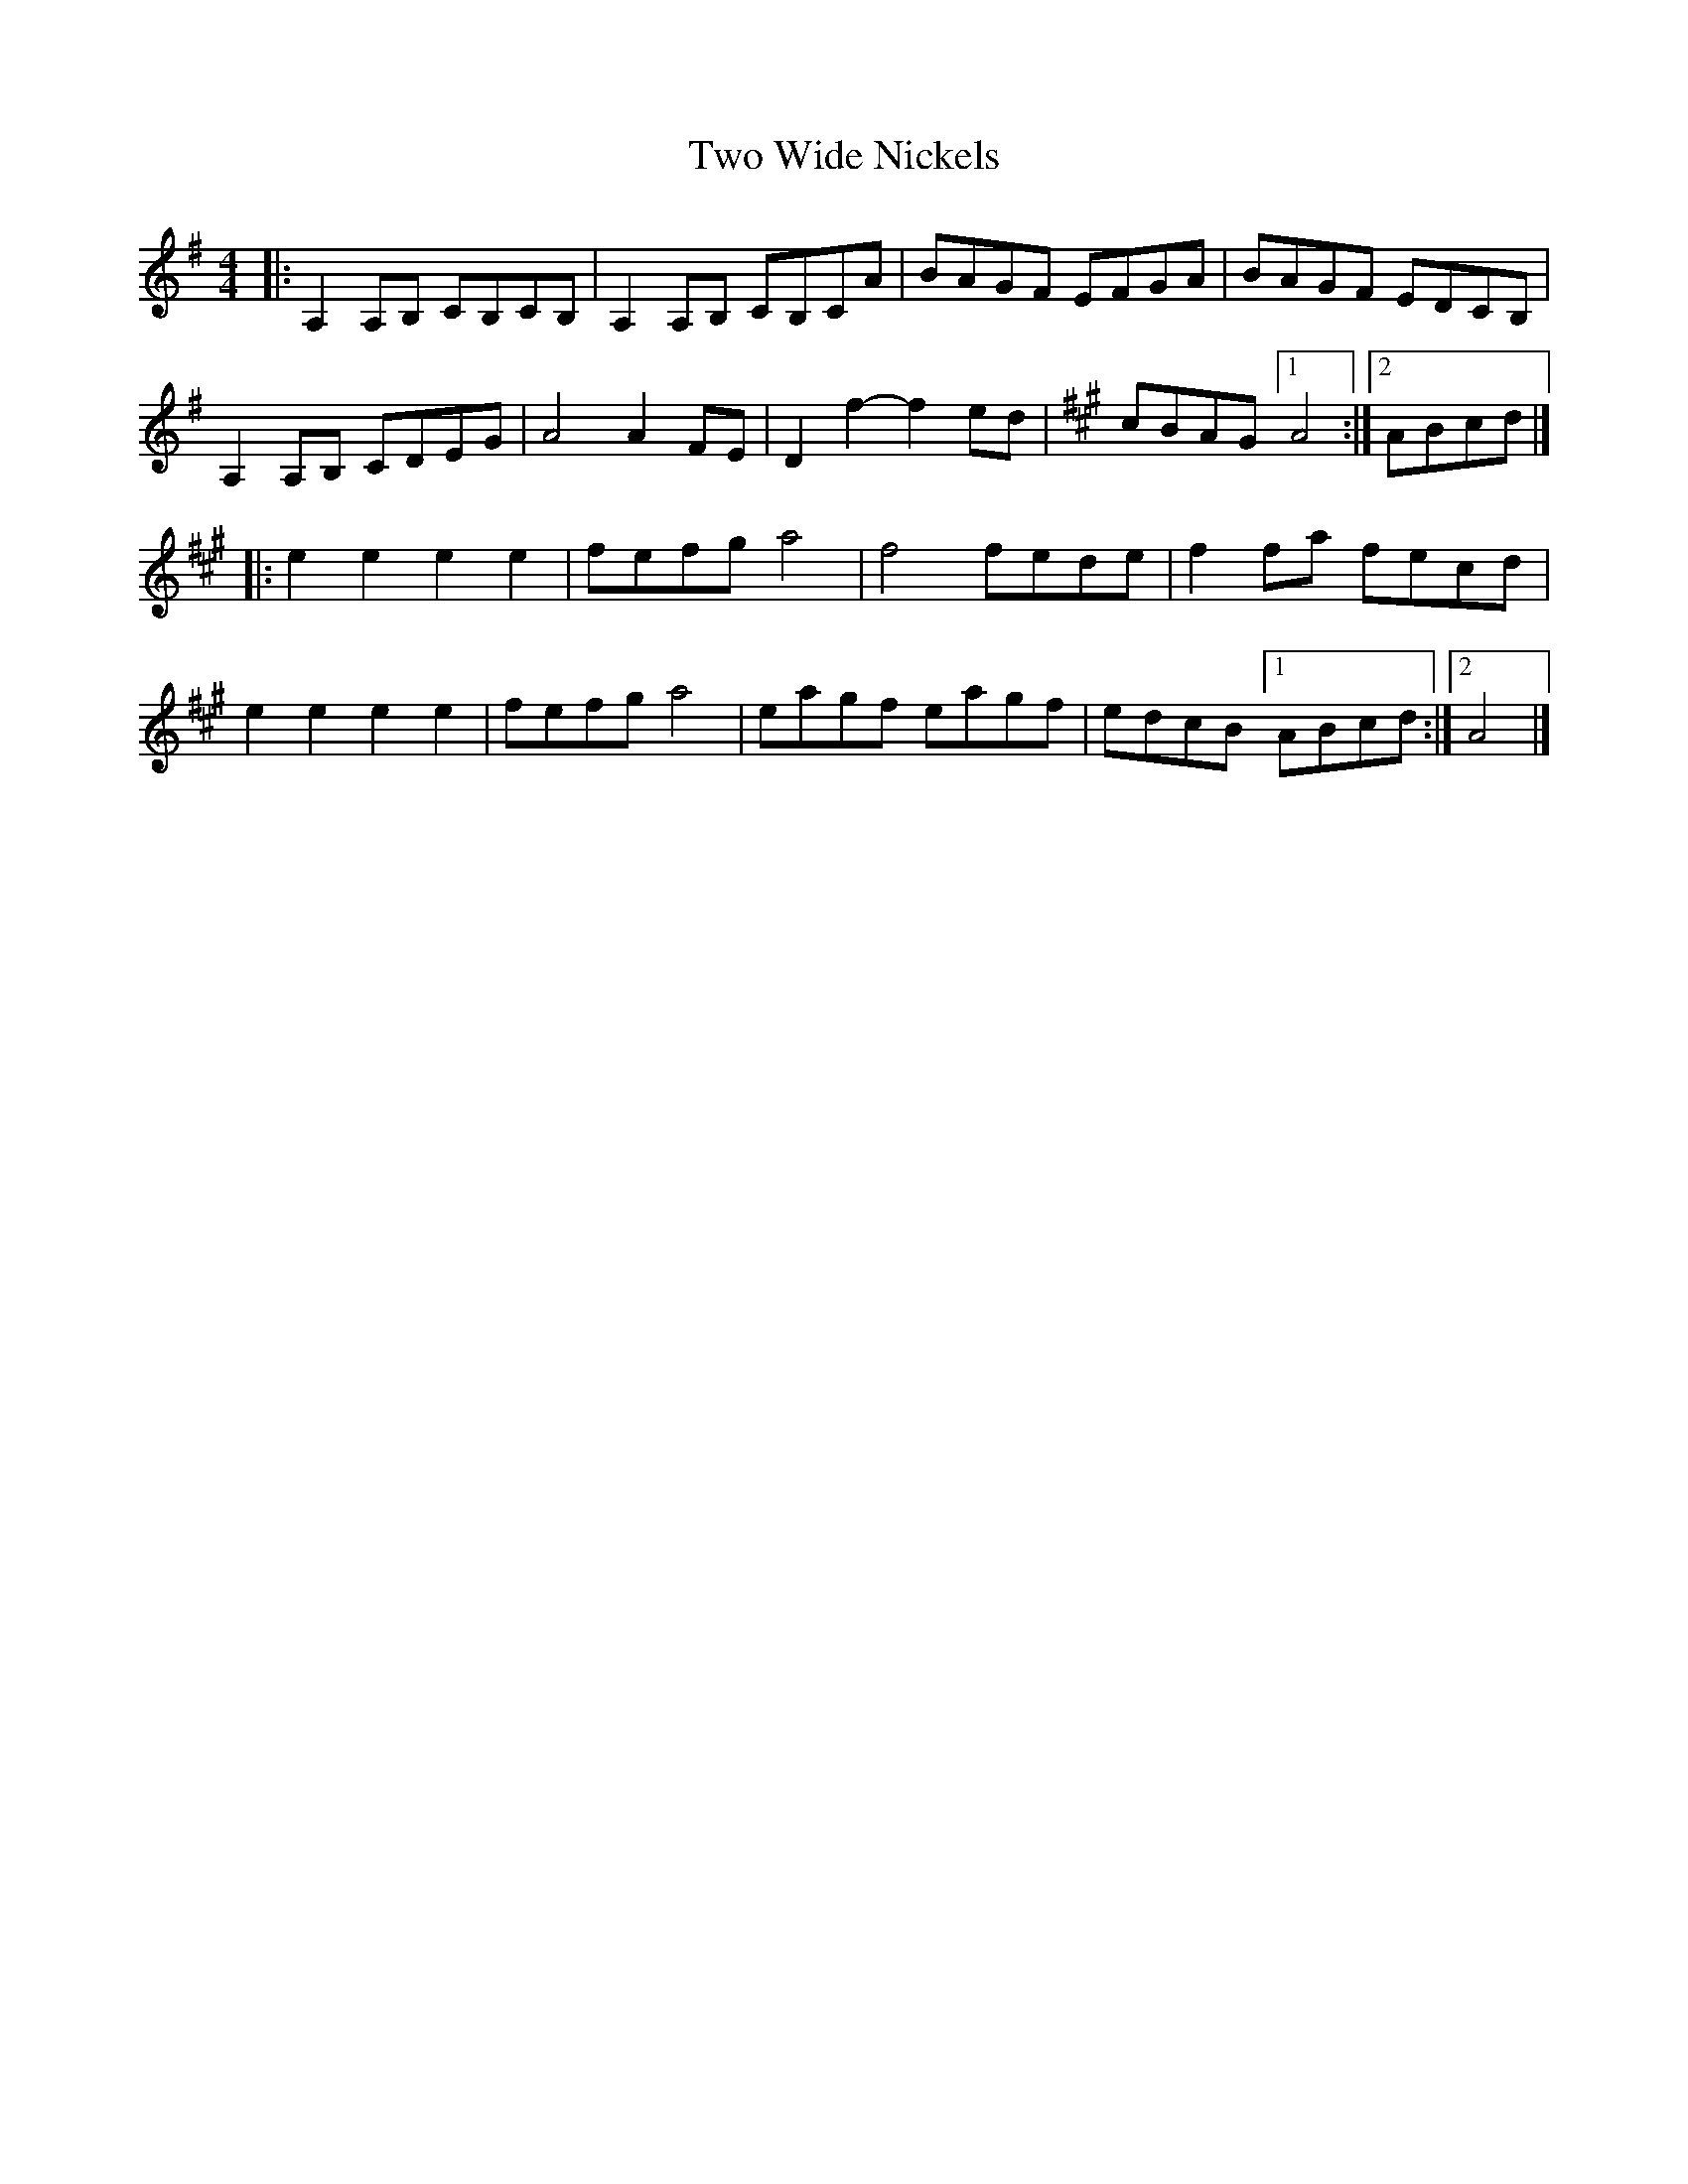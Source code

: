 X: 1
T: Two Wide Nickels
Z: zoronic
S: https://thesession.org/tunes/15680#setting29426
R: barndance
M: 4/4
L: 1/8
K: Ador
|:A,2A,B, CB,CB,|A,2A,B, CB,CA|BAGF EFGA|BAGF  EDCB,|
A,2A,B, CDEG  |A4      A2FE |D2f2-f2ed|[K:A] cBAG [1 A4 :|2 ABcd|]
K:A
|:e2e2    e2e2  |fefg    a4   |f4   fede|f2fa  fecd|
e2e2    e2e2  |fefg    a4   |eagf eagf|edcB  [1 ABcd :|2 A4|]
